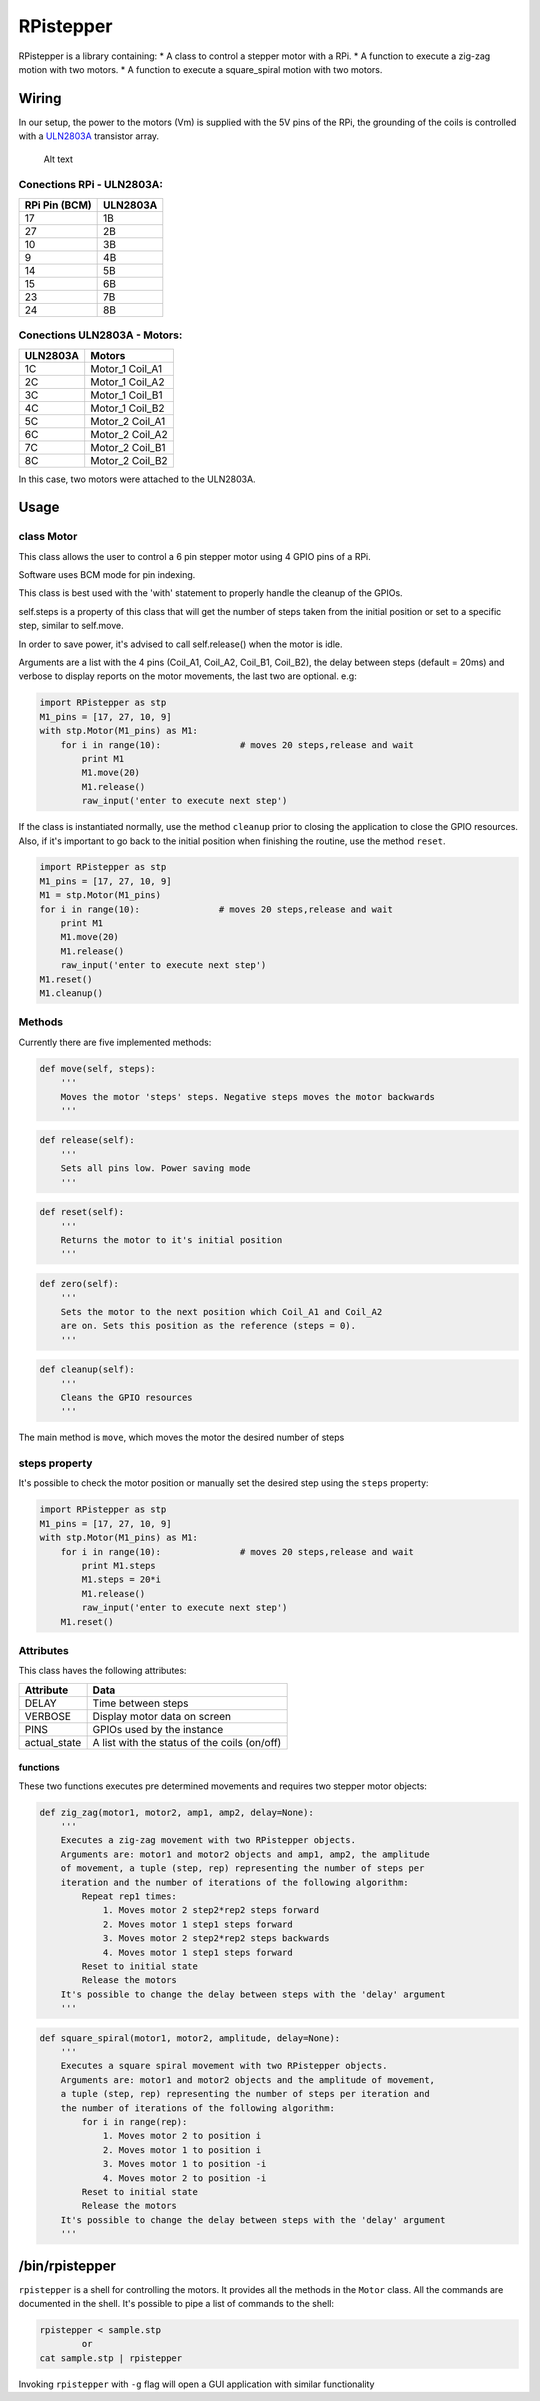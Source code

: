 RPistepper
==========

RPistepper is a library containing: \* A class to control a stepper
motor with a RPi. \* A function to execute a zig-zag motion with two
motors. \* A function to execute a square\_spiral motion with two
motors.

Wiring
------

In our setup, the power to the motors (Vm) is supplied with the 5V pins
of the RPi, the grounding of the coils is controlled with a
`ULN2803A <http://www.ti.com/lit/ds/symlink/uln2803a.pdf>`__ transistor
array.

.. figure:: https://raw.githubusercontent.com/luxedo/RPistepper/master/pinout.png
   :alt: Example setup

   Alt text

Conections RPi - ULN2803A:
^^^^^^^^^^^^^^^^^^^^^^^^^^

+-----------------+------------+
| RPi Pin (BCM)   | ULN2803A   |
+=================+============+
| 17              | 1B         |
+-----------------+------------+
| 27              | 2B         |
+-----------------+------------+
| 10              | 3B         |
+-----------------+------------+
| 9               | 4B         |
+-----------------+------------+
| 14              | 5B         |
+-----------------+------------+
| 15              | 6B         |
+-----------------+------------+
| 23              | 7B         |
+-----------------+------------+
| 24              | 8B         |
+-----------------+------------+

Conections ULN2803A - Motors:
^^^^^^^^^^^^^^^^^^^^^^^^^^^^^

+------------+---------------------+
| ULN2803A   | Motors              |
+============+=====================+
| 1C         | Motor\_1 Coil\_A1   |
+------------+---------------------+
| 2C         | Motor\_1 Coil\_A2   |
+------------+---------------------+
| 3C         | Motor\_1 Coil\_B1   |
+------------+---------------------+
| 4C         | Motor\_1 Coil\_B2   |
+------------+---------------------+
| 5C         | Motor\_2 Coil\_A1   |
+------------+---------------------+
| 6C         | Motor\_2 Coil\_A2   |
+------------+---------------------+
| 7C         | Motor\_2 Coil\_B1   |
+------------+---------------------+
| 8C         | Motor\_2 Coil\_B2   |
+------------+---------------------+

In this case, two motors were attached to the ULN2803A.

Usage
-----

class Motor
^^^^^^^^^^^

This class allows the user to control a 6 pin stepper motor using 4 GPIO
pins of a RPi.

Software uses BCM mode for pin indexing.

This class is best used with the 'with' statement to properly handle the
cleanup of the GPIOs.

self.steps is a property of this class that will get the number of steps
taken from the initial position or set to a specific step, similar to
self.move.

In order to save power, it's advised to call self.release() when the
motor is idle.

Arguments are a list with the 4 pins (Coil\_A1, Coil\_A2, Coil\_B1,
Coil\_B2), the delay between steps (default = 20ms) and verbose to
display reports on the motor movements, the last two are optional. e.g:

.. code:: python

    import RPistepper as stp
    M1_pins = [17, 27, 10, 9]
    with stp.Motor(M1_pins) as M1:
        for i in range(10):               # moves 20 steps,release and wait
            print M1
            M1.move(20)
            M1.release()
            raw_input('enter to execute next step')

If the class is instantiated normally, use the method ``cleanup`` prior
to closing the application to close the GPIO resources. Also, if it's
important to go back to the initial position when finishing the routine,
use the method ``reset``.

.. code:: python

    import RPistepper as stp
    M1_pins = [17, 27, 10, 9]
    M1 = stp.Motor(M1_pins)
    for i in range(10):               # moves 20 steps,release and wait
        print M1
        M1.move(20)
        M1.release()
        raw_input('enter to execute next step')
    M1.reset()
    M1.cleanup()

Methods
^^^^^^^

Currently there are five implemented methods:

.. code:: python

    def move(self, steps):
        '''
        Moves the motor 'steps' steps. Negative steps moves the motor backwards
        '''

.. code:: python

    def release(self):
        '''
        Sets all pins low. Power saving mode
        '''

.. code:: python

    def reset(self):
        '''
        Returns the motor to it's initial position
        '''

.. code:: python

    def zero(self):
        '''
        Sets the motor to the next position which Coil_A1 and Coil_A2
        are on. Sets this position as the reference (steps = 0).
        '''

.. code:: python

    def cleanup(self):
        '''
        Cleans the GPIO resources
        '''

The main method is ``move``, which moves the motor the desired number of
steps

steps property
^^^^^^^^^^^^^^

It's possible to check the motor position or manually set the desired
step using the ``steps`` property:

.. code:: python

    import RPistepper as stp
    M1_pins = [17, 27, 10, 9]
    with stp.Motor(M1_pins) as M1:
        for i in range(10):               # moves 20 steps,release and wait
            print M1.steps
            M1.steps = 20*i
            M1.release()
            raw_input('enter to execute next step')
        M1.reset()

Attributes
^^^^^^^^^^

This class haves the following attributes:

+-----------------+------------------------------------------------+
| Attribute       | Data                                           |
+=================+================================================+
| DELAY           | Time between steps                             |
+-----------------+------------------------------------------------+
| VERBOSE         | Display motor data on screen                   |
+-----------------+------------------------------------------------+
| PINS            | GPIOs used by the instance                     |
+-----------------+------------------------------------------------+
| actual\_state   | A list with the status of the coils (on/off)   |
+-----------------+------------------------------------------------+

functions
~~~~~~~~~

These two functions executes pre determined movements and requires two
stepper motor objects:

.. code:: python

    def zig_zag(motor1, motor2, amp1, amp2, delay=None):
        '''
        Executes a zig-zag movement with two RPistepper objects.
        Arguments are: motor1 and motor2 objects and amp1, amp2, the amplitude
        of movement, a tuple (step, rep) representing the number of steps per
        iteration and the number of iterations of the following algorithm:
            Repeat rep1 times:
                1. Moves motor 2 step2*rep2 steps forward
                2. Moves motor 1 step1 steps forward
                3. Moves motor 2 step2*rep2 steps backwards
                4. Moves motor 1 step1 steps forward
            Reset to initial state
            Release the motors
        It's possible to change the delay between steps with the 'delay' argument
        '''

.. code:: python

    def square_spiral(motor1, motor2, amplitude, delay=None):
        '''
        Executes a square spiral movement with two RPistepper objects.
        Arguments are: motor1 and motor2 objects and the amplitude of movement,
        a tuple (step, rep) representing the number of steps per iteration and
        the number of iterations of the following algorithm:
            for i in range(rep):
                1. Moves motor 2 to position i
                2. Moves motor 1 to position i
                3. Moves motor 1 to position -i
                4. Moves motor 2 to position -i
            Reset to initial state
            Release the motors
        It's possible to change the delay between steps with the 'delay' argument
        '''

/bin/rpistepper
---------------

``rpistepper`` is a shell for controlling the motors. It provides all
the methods in the ``Motor`` class. All the commands are documented in
the shell. It's possible to pipe a list of commands to the shell:

.. code:: bash

    rpistepper < sample.stp
            or
    cat sample.stp | rpistepper

Invoking ``rpistepper`` with ``-g`` flag will open a GUI application
with similar functionality

